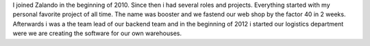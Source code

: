 .. title: Daniel Nowak
.. slug: daniel-nowak
.. date: 2014/12/16 16:58:00
.. tags:
.. link:
.. description:
.. type: text
.. author_title: Head of Logistics Software

I joined Zalando in the beginning of 2010. Since then i had several roles and projects. Everything started with my personal favorite project of all time. The name was booster and we fastend our web shop by the factor 40 in 2 weeks. Afterwards i was a the team lead of our backend team and in the beginning of 2012 i started our logistics department were we are creating the software for our own warehouses.
